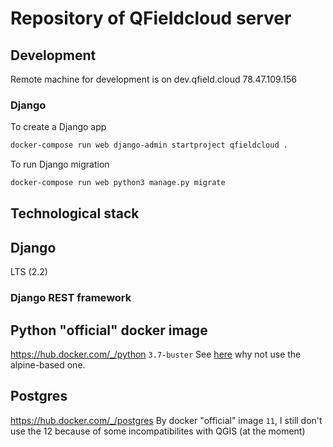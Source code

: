 * Repository of QFieldcloud server
** Development
   Remote machine for development is on dev.qfield.cloud 78.47.109.156
*** Django
    To create a Django app
    #+begin_src sh
      docker-compose run web django-admin startproject qfieldcloud .
    #+end_src

    To run Django migration
    #+begin_src sh
      docker-compose run web python3 manage.py migrate
    #+end_src
** Technological stack
** Django
   LTS (2.2)
*** Django REST framework
** Python "official" docker image
   https://hub.docker.com/_/python
   =3.7-buster=
   See [[https://pythonspeed.com/articles/base-image-python-docker-images/][here]] why not use the alpine-based one.
** Postgres
   https://hub.docker.com/_/postgres
   By docker "official" image =11=, I still don't use the 12 because
   of some incompatibilites with QGIS (at the moment)
